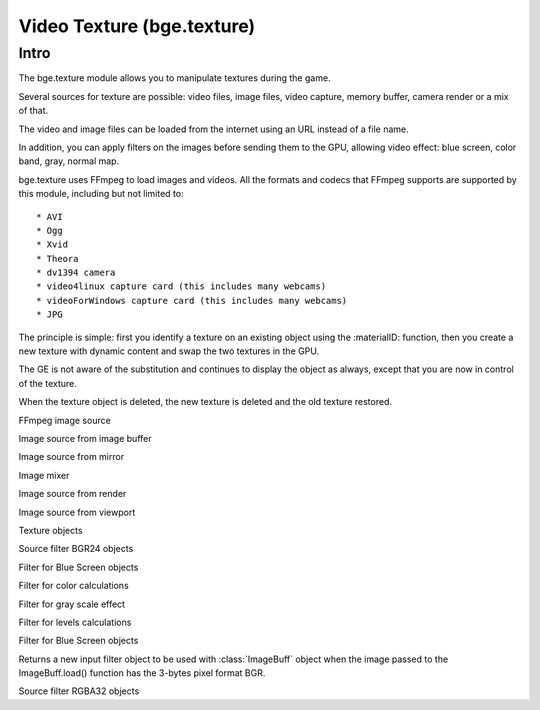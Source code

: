 
Video Texture (bge.texture)
===========================

*****
Intro
*****

The bge.texture module allows you to manipulate textures during the game.

Several sources for texture are possible: video files, image files, video capture, memory buffer, camera render or a mix of that.

The video and image files can be loaded from the internet using an URL instead of a file name.

In addition, you can apply filters on the images before sending them to the GPU, allowing video effect: blue screen, color band, gray, normal map.

bge.texture uses FFmpeg to load images and videos. All the formats and codecs that FFmpeg supports are supported by this module, including but not limited to::

* AVI
* Ogg
* Xvid
* Theora
* dv1394 camera
* video4linux capture card (this includes many webcams)
* videoForWindows capture card (this includes many webcams)
* JPG

The principle is simple: first you identify a texture on an existing object using
the :materialID: function, then you create a new texture with dynamic content
and swap the two textures in the GPU.

The GE is not aware of the substitution and continues to display the object as always,
except that you are now in control of the texture.

When the texture object is deleted, the new texture is deleted and the old texture restored.

.. module:: bge.texture

.. class:: VideoFFmpeg(file [, capture=-1, rate=25.0, width=0, height=0])

   FFmpeg video source

   .. attribute:: status

      video status

   .. attribute:: range

      replay range

   .. attribute:: repeat

      repeat count, -1 for infinite repeat

      :type: int

   .. attribute:: framerate

      frame rate

      :type: float

   .. attribute:: valid

      Tells if an image is available

      :type: bool

   .. attribute:: image

      image data

   .. attribute:: size

      image size

   .. attribute:: scale

      fast scale of image (near neighbour)

   .. attribute:: flip

      flip image vertically

   .. attribute:: filter

      pixel filter

   .. attribute:: preseek

      number of frames of preseek

      :type: int

   .. attribute:: deinterlace

      deinterlace image

      :type: bool

   .. method:: play()

      Play (restart) video

   .. method:: pause()

      pause video

   .. method:: stop()

      stop video (play will replay it from start)

   .. method:: refresh()

      Refresh video - get its status

.. class:: ImageFFmpeg(file)

   FFmpeg image source

   .. attribute:: status

      video status

   .. attribute:: valid

      Tells if an image is available

      :type: bool

   .. attribute:: image

      image data

   .. attribute:: size

      image size

   .. attribute:: scale

      fast scale of image (near neighbour)

   .. attribute:: flip

      flip image vertically

   .. attribute:: filter

      pixel filter

   .. method:: refresh()

      Refresh image, i.e. load it

   .. method:: reload([newname])

      Reload image, i.e. reopen it

.. class:: ImageBuff()

   Image source from image buffer

   .. attribute:: filter

      pixel filter

   .. attribute:: flip

      flip image vertically

   .. attribute:: image

      image data

   .. method:: load(imageBuffer, width, height)

      Load image from buffer

   .. method:: plot(imageBuffer, width, height, positionX, positionY)

      update image buffer

   .. attribute:: scale

      fast scale of image (near neighbour)

   .. attribute:: size

      image size

   .. attribute:: valid

      bool to tell if an image is available

.. class:: ImageMirror(scene)

   Image source from mirror

   .. attribute:: alpha

      use alpha in texture

   .. attribute:: background

      background color

   .. attribute:: capsize

      size of render area

   .. attribute:: clip

      clipping distance

   .. attribute:: filter

      pixel filter

   .. attribute:: flip

      flip image vertically

   .. attribute:: image

      image data

   .. method:: refresh(imageMirror)

      Refresh image - invalidate its current content

   .. attribute:: scale

      fast scale of image (near neighbour)

   .. attribute:: size

      image size

   .. attribute:: valid

      bool to tell if an image is available

   .. attribute:: whole

      use whole viewport to render

.. class:: ImageMix()

   Image mixer

   .. attribute:: filter

      pixel filter

   .. attribute:: flip

      flip image vertically

   .. method:: getSource(imageMix)

      get image source

   .. method:: getWeight(imageMix)

      get image source weight


   .. attribute:: image

      image data

   .. method:: refresh(imageMix)

      Refresh image - invalidate its current content

   .. attribute:: scale

      fast scale of image (near neighbour)

   .. method:: setSource(imageMix)

      set image source

   .. method:: setWeight(imageMix)

      set image source weight

   .. attribute:: valid

      bool to tell if an image is available

.. class:: ImageRender(scene, camera)

   Image source from render

   .. attribute:: alpha

      use alpha in texture

   .. attribute:: background

      background color

   .. attribute:: capsize

      size of render area

   .. attribute:: filter

      pixel filter

   .. attribute:: flip

      flip image vertically

   .. attribute:: image

      image data

   .. method:: refresh(imageRender)

      Refresh image - invalidate its current content

   .. attribute:: scale

      fast scale of image (near neighbour)

   .. attribute:: size

      image size

   .. attribute:: valid

      bool to tell if an image is available

   .. attribute:: whole

      use whole viewport to render

.. class:: ImageViewport()

   Image source from viewport

   .. attribute:: alpha

      use alpha in texture

   .. attribute:: capsize

      size of viewport area being captured

   .. attribute:: filter

      pixel filter

   .. attribute:: flip

      flip image vertically

   .. attribute:: image

      image data

   .. attribute:: position

      upper left corner of captured area

   .. method:: refresh(imageViewport)

      Refresh image - invalidate its current content

   .. attribute:: scale

      fast scale of image (near neighbour)

   .. attribute:: size

      image size

   .. attribute:: valid

      bool to tell if an image is available

   .. attribute:: whole

      use whole viewport to capture

.. class:: Texture(gameObj)

   Texture objects

   .. attribute:: bindId

      OpenGL Bind Name

   .. method:: close(texture)

      Close dynamic texture and restore original

   .. attribute:: mipmap

      mipmap texture

   .. method:: refresh(texture)

      Refresh texture from source

   .. attribute:: source

      source of texture

.. class:: FilterBGR24()

   Source filter BGR24 objects

.. class:: FilterBlueScreen()

   Filter for Blue Screen objects

   .. attribute:: color

      blue screen color

   .. attribute:: limits

      blue screen color limits

   .. attribute:: previous

      previous pixel filter

.. class:: FilterColor()

   Filter for color calculations

   .. attribute:: matrix

      matrix [4][5] for color calculation

   .. attribute:: previous

      previous pixel filter

.. class:: FilterGray()

   Filter for gray scale effect

   .. attribute:: previous

      previous pixel filter

.. class:: FilterLevel()

   Filter for levels calculations

   .. attribute:: levels

      levels matrix [4] (min, max)

   .. attribute:: previous

      previous pixel filter

.. class:: FilterNormal()

   Filter for Blue Screen objects

   .. attribute:: colorIdx

      index of color used to calculate normal (0 - red, 1 - green, 2 - blue)

   .. attribute:: depth

      depth of relief

   .. attribute:: previous

      previous pixel filter

.. class:: FilterRGB24()

   Returns a new input filter object to be used with :class:`ImageBuff` object when the image passed
   to the ImageBuff.load() function has the 3-bytes pixel format BGR.

.. class:: FilterRGBA32()

   Source filter RGBA32 objects

.. function:: getLastError()

   Last error that occurred in a bge.texture function.

   :return: the description of the last error occurred in a bge.texture function.
   :rtype: string

.. function:: imageToArray(image,mode)

   Returns a :class:`~bgl.buffer` corresponding to the current image stored in a texture source object.

   :arg image: Image source object.
   :type image: object of type :class:`VideoFFmpeg`, :class:`ImageFFmpeg`, :class:`ImageBuff`, :class:`ImageMix`, :class:`ImageRender`, :class:`ImageMirror` or :class:`ImageViewport`
   :arg mode: optional argument representing the pixel format.
      You can use the characters R, G, B for the 3 color channels, A for the alpha channel,
      0 to force a fixed 0 color channel and 1 to force a fixed 255 color channel.
      Example: "BGR" will return 3 bytes per pixel with the Blue, Green and Red channels in that order.
      "RGB1" will return 4 bytes per pixel with the Red, Green, Blue channels in that order and the alpha channel forced to 255.
      The default mode is "RGBA".

   :type mode: string
   :rtype: :class:`~bgl.buffer`
   :return: A object representing the image as one dimensional array of bytes of size (pixel_size*width*height),
      line by line starting from the bottom of the image. The pixel size and format is determined by the mode
      parameter.

.. function materialID(object,name)

   Returns a numeric value that can be used in :class:`Texture` to create a dynamic texture.

   The value corresponds to an internal material number that uses the texture identified
   by name. name is a string representing a texture name with IM prefix if you want to
   identify the texture directly.    This method works for basic tex face and for material,
   provided the material has a texture channel using that particular texture in first
   position of the texture stack.    name can also have MA prefix if you want to identify
   the texture by material. In that case the material must have a texture channel in first
   position.

   If the object has no material that matches name, it generates a runtime error. Use try/except to catch the exception.

   Ex: bge.texture.materialID(obj, 'IMvideo.png')

   :arg object: the game object that uses the texture you want to make dynamic
   :type object: game object
   :arg name: name of the texture/material you want to make dynamic.
   :type name: string
   :rtype: integer

.. function setLogFile(filename)

   Sets the name of a text file in which runtime error messages will be written, in addition to the printing
   of the messages on the Python console. Only the runtime errors specific to the VideoTexture module
   are written in that file, ordinary runtime time errors are not written.

   :arg filename: name of error log file
   :type filename: string
   :rtype: integer
